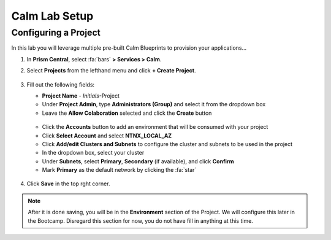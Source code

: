 .. _labsetup:

----------------------
Calm Lab Setup
----------------------




Configuring a Project
+++++++++++++++++++++

In this lab you will leverage multiple pre-built Calm Blueprints to provision your applications...

#. In **Prism Central**, select :fa:`bars` **> Services > Calm**.\

#. Select **Projects** from the lefthand menu and click **+ Create Project**.

   .. figure:: images/2.png

#. Fill out the following fields:

   - **Project Name** - *Initials*\ -Project
   - Under **Project Admin**, type **Administrators (Group)** and select it from the dropdown box
   - Leave the **Allow Colaboration** selected and click the **Create** button
  
   .. figure:: images/2a.png

   - Click the **Accounts** button to add an environment that will be consumed with your project
   - Click **Select Account** and select **NTNX_LOCAL_AZ**
   - Click **Add/edit Clusters and Subnets** to configure the cluster and subnets to be used in the project
   - In the dropdown box, select your cluster
   - Under **Subnets**, select **Primary**, **Secondary** (if available), and click **Confirm**
   - Mark **Primary** as the default network by clicking the :fa:`star`

   .. figure:: images/3a.png

#. Click **Save** in the top rght corner.

.. note::

  After it is done saving, you will be in the **Environment** section of the Project. We will configure this later in the Bootcamp. Disregard this section for now, you do not have fill in anything at this time.


..  Deploying a Windows Tools VM
  ++++++++++++++++++++++++++++

  Some exercises in this track will depend on leveraging the Windows Tools VM. Follow the below steps to provision your personal VM from a disk image.

  #. In **Prism Central**, select :fa:`bars` **> Virtual Infrastructure > VMs**.

  #. Click **+ Create VM**.

  #. Fill out the following fields to complete the user VM request:

     - **Name** - *Initials*\ -WinToolsVM
     - **Description** - Manually deployed Tools VM
     - **vCPU(s)** - 2
     - **Number of Cores per vCPU** - 1
     - **Memory** - 4 GiB

     - Select **+ Add New Disk**
        - **Type** - DISK
        - **Operation** - Clone from Image Service
        - **Image** - WinToolsVM.qcow2
        - Select **Add**

     - Select **Add New NIC**
        - **VLAN Name** - Secondary
        - Select **Add**

  #. Click **Save** to create the VM.

  #. Power on your *Initials*\ **-WinToolsVM**.


  .. |proj-icon| image:: ../images/projects_icon.png
  .. |mktmgr-icon| image:: ../images/marketplacemanager_icon.png
  .. |mkt-icon| image:: ../images/marketplace_icon.png
  .. |bp-icon| image:: ../images/blueprints_icon.png
  .. |blueprints| image:: ../images/blueprints.png
  .. |applications| image:: ../images/blueprints.png
  .. |projects| image:: ../images/projects.png
  .. |runbooks| image:: ../images/runbooks.png
